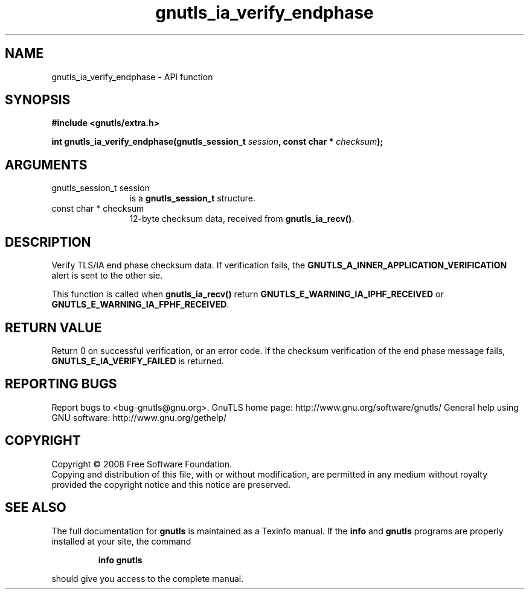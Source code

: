 .\" DO NOT MODIFY THIS FILE!  It was generated by gdoc.
.TH "gnutls_ia_verify_endphase" 3 "2.10.0" "gnutls" "gnutls"
.SH NAME
gnutls_ia_verify_endphase \- API function
.SH SYNOPSIS
.B #include <gnutls/extra.h>
.sp
.BI "int gnutls_ia_verify_endphase(gnutls_session_t " session ", const char * " checksum ");"
.SH ARGUMENTS
.IP "gnutls_session_t session" 12
is a \fBgnutls_session_t\fP structure.
.IP "const char * checksum" 12
12\-byte checksum data, received from \fBgnutls_ia_recv()\fP.
.SH "DESCRIPTION"
Verify TLS/IA end phase checksum data.  If verification fails, the
\fBGNUTLS_A_INNER_APPLICATION_VERIFICATION\fP alert is sent to the other
sie.

This function is called when \fBgnutls_ia_recv()\fP return
\fBGNUTLS_E_WARNING_IA_IPHF_RECEIVED\fP or
\fBGNUTLS_E_WARNING_IA_FPHF_RECEIVED\fP.
.SH "RETURN VALUE"
Return 0 on successful verification, or an error
code.  If the checksum verification of the end phase message fails,
\fBGNUTLS_E_IA_VERIFY_FAILED\fP is returned.
.SH "REPORTING BUGS"
Report bugs to <bug-gnutls@gnu.org>.
GnuTLS home page: http://www.gnu.org/software/gnutls/
General help using GNU software: http://www.gnu.org/gethelp/
.SH COPYRIGHT
Copyright \(co 2008 Free Software Foundation.
.br
Copying and distribution of this file, with or without modification,
are permitted in any medium without royalty provided the copyright
notice and this notice are preserved.
.SH "SEE ALSO"
The full documentation for
.B gnutls
is maintained as a Texinfo manual.  If the
.B info
and
.B gnutls
programs are properly installed at your site, the command
.IP
.B info gnutls
.PP
should give you access to the complete manual.
